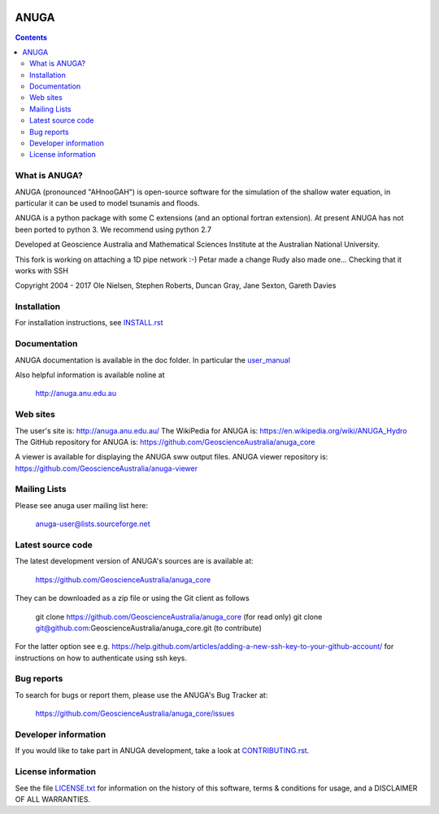 .. image:: https://travis-ci.org/GeoscienceAustralia/anuga_core.svg?branch=master
    :target: https://travis-ci.org/GeoscienceAustralia/anuga_core
    
.. image:: https://coveralls.io/repos/GeoscienceAustralia/anuga_core/badge.svg?branch=master
  :target: https://coveralls.io/r/GeoscienceAustralia/anuga_core?branch=master

.. image:: https://img.shields.io/pypi/v/anuga.svg
    :target: https://pypi.python.org/pypi/anuga/
    :alt: Latest Version
    
    
=====
ANUGA
=====

.. contents::

What is ANUGA?
--------------

ANUGA (pronounced "AHnooGAH") is open-source software for the simulation of
the shallow water equation, in particular it can be used to model tsunamis
and floods.

ANUGA is a python package with some C extensions (and an optional 
fortran extension). At present ANUGA has not been ported to python 3. 
We recommend using python 2.7  

Developed at Geoscience Australia and Mathematical Sciences Institute at the
Australian National University.

This fork is working on attaching a 1D pipe network :-) Petar made a change
Rudy also made one...
Checking that it works with SSH

Copyright 2004 - 2017 
Ole Nielsen, Stephen Roberts, Duncan Gray, Jane Sexton, Gareth Davies


Installation
------------

For installation instructions, see 
`INSTALL.rst <https://github.com/GeoscienceAustralia/anuga_core/blob/master/INSTALL.rst>`_


Documentation
-------------

ANUGA documentation is available in the doc folder. In particular the 
`user_manual <https://github.com/GeoscienceAustralia/anuga_core/raw/master/doc/anuga_user_manual.pdf>`_

Also helpful information is available noline at

    http://anuga.anu.edu.au


Web sites
---------

The user's site is: http://anuga.anu.edu.au/
The WikiPedia for ANUGA is: https://en.wikipedia.org/wiki/ANUGA_Hydro
The GitHub repository for ANUGA is: https://github.com/GeoscienceAustralia/anuga_core

A viewer is available for displaying the ANUGA sww output files. ANUGA viewer repository is: https://github.com/GeoscienceAustralia/anuga-viewer
    

Mailing Lists
-------------

Please see anuga user mailing list here:

    anuga-user@lists.sourceforge.net


Latest source code
------------------

The latest development version of ANUGA's sources are is available at:

    https://github.com/GeoscienceAustralia/anuga_core

They can be downloaded as a zip file or using the Git client as follows

    git clone https://github.com/GeoscienceAustralia/anuga_core (for read only)
    git clone git@github.com:GeoscienceAustralia/anuga_core.git (to contribute)

For the latter option see e.g. https://help.github.com/articles/adding-a-new-ssh-key-to-your-github-account/ for instructions on how to authenticate using ssh keys.

Bug reports
-----------

To search for bugs or report them, please use the ANUGA's Bug Tracker at:

    https://github.com/GeoscienceAustralia/anuga_core/issues


Developer information
---------------------

If you would like to take part in ANUGA development, take a look
at `CONTRIBUTING.rst <https://github.com/GeoscienceAustralia/anuga_core/blob/master/CONTRIBUTING.rst>`_.


License information
-------------------

See the file `LICENSE.txt <https://github.com/GeoscienceAustralia/anuga_core/blob/master/LICENCE.txt>`_ 
for information on the history of this software, terms & conditions for usage, 
and a DISCLAIMER OF ALL WARRANTIES.



